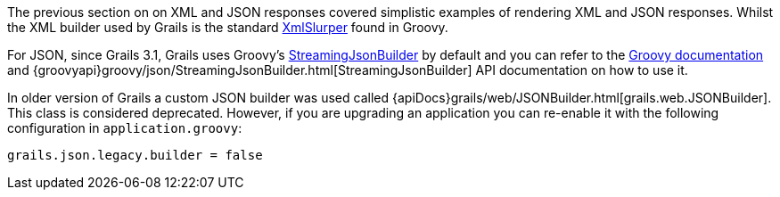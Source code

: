 The previous section on on XML and JSON responses covered simplistic examples of rendering XML and JSON responses. Whilst the XML builder used by Grails is the standard http://groovy-lang.org/processing-xml.html#_xmlparser_and_xmlslurper[XmlSlurper] found in Groovy.

For JSON, since Grails 3.1, Grails uses Groovy's http://docs.groovy-lang.org/latest/html/documentation/core-domain-specific-languages.html#_streamingjsonbuilder[StreamingJsonBuilder] by default and you can refer to the http://docs.groovy-lang.org/latest/html/documentation/core-domain-specific-languages.html#_streamingjsonbuilder[Groovy documentation] and {groovyapi}groovy/json/StreamingJsonBuilder.html[StreamingJsonBuilder] API documentation on how to use it.

In older version of Grails a custom JSON builder was used called {apiDocs}grails/web/JSONBuilder.html[grails.web.JSONBuilder]. This class is considered deprecated. However, if you are upgrading an application you can re-enable it with the following configuration in `application.groovy`:

[source,groovy]
----
grails.json.legacy.builder = false
----


